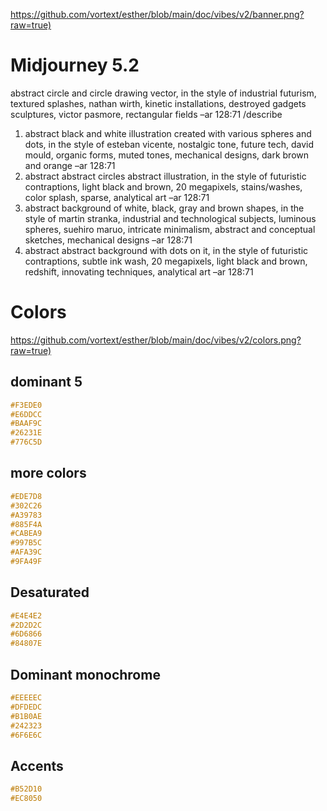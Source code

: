 [[https://github.com/vortext/esther/blob/main/doc/vibes/v2/banner.png?raw=true)]]

* Midjourney 5.2
abstract circle and circle drawing vector, in the style of industrial futurism, textured splashes, nathan wirth, kinetic installations, destroyed gadgets sculptures, victor pasmore, rectangular fields --ar 128:71
/describe
1. abstract black and white illustration created with various spheres
   and dots, in the style of esteban vicente, nostalgic tone, future
   tech, david mould, organic forms, muted tones, mechanical designs,
   dark brown and orange --ar 128:71
2. abstract abstract circles abstract illustration, in the style of
   futuristic contraptions, light black and brown, 20 megapixels,
   stains/washes, color splash, sparse, analytical art --ar 128:71
3. abstract background of white, black, gray and brown shapes, in the
   style of martin stranka, industrial and technological subjects,
   luminous spheres, suehiro maruo, intricate minimalism, abstract and
   conceptual sketches, mechanical designs --ar 128:71
4. abstract abstract background with dots on it, in the style of
   futuristic contraptions, subtle ink wash, 20 megapixels, light
   black and brown, redshift, innovating techniques, analytical art
   --ar 128:71

* Colors
[[https://github.com/vortext/esther/blob/main/doc/vibes/v2/colors.png?raw=true)]]

** dominant 5
#+BEGIN_SRC css
#F3EDE0
#E6DDCC
#BAAF9C
#26231E
#776C5D
#+END_SRC
** more colors
#+BEGIN_SRC css
#EDE7D8
#302C26
#A39783
#885F4A
#CABEA9
#997B5C
#AFA39C
#9FA49F
#+END_SRC
** Desaturated
#+BEGIN_SRC css
#E4E4E2
#2D2D2C
#6D6866
#84807E
#+END_SRC
** Dominant monochrome
#+BEGIN_SRC css
#EEEEEC
#DFDEDC
#B1B0AE
#242323
#6F6E6C
#+END_SRC
** Accents
#+BEGIN_SRC css
#B52D10
#EC8050
#+END_SRC
